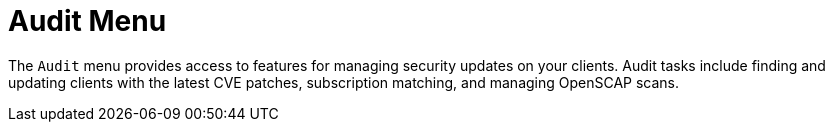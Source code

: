 [[ref-audit-menu]]
= Audit Menu

The [guimenu]``Audit`` menu provides access to features for managing security updates on your clients. Audit tasks include finding and updating clients with the latest CVE patches, subscription matching, and managing OpenSCAP scans.
